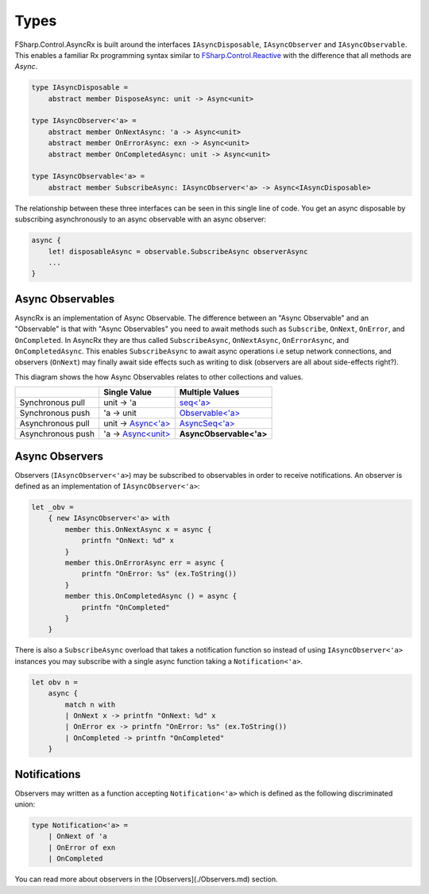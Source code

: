 =====
Types
=====

FSharp.Control.AsyncRx is built around the interfaces ``IAsyncDisposable``,
``IAsyncObserver`` and ``IAsyncObservable``. This enables a familiar Rx
programming syntax similar to `FSharp.Control.Reactive
<http://fsprojects.github.io/FSharp.Control.Reactive/reference/fsharp-control-reactive-observablemodule.html>`_
with the difference that all methods are `Async`.

.. code:: fsharp

    type IAsyncDisposable =
        abstract member DisposeAsync: unit -> Async<unit>

    type IAsyncObserver<'a> =
        abstract member OnNextAsync: 'a -> Async<unit>
        abstract member OnErrorAsync: exn -> Async<unit>
        abstract member OnCompletedAsync: unit -> Async<unit>

    type IAsyncObservable<'a> =
        abstract member SubscribeAsync: IAsyncObserver<'a> -> Async<IAsyncDisposable>

The relationship between these three interfaces can be seen in this
single line of code. You get an async disposable by subscribing
asynchronously to an async observable with an async observer:

.. code:: fsharp

    async {
        let! disposableAsync = observable.SubscribeAsync observerAsync
        ...
    }

Async Observables
=================

AsyncRx is an implementation of Async Observable. The difference between an
"Async Observable" and an "Observable" is that with "Async Observables" you
need to await methods such as ``Subscribe``, ``OnNext``, ``OnError``, and
``OnCompleted``. In AsyncRx they are thus called ``SubscribeAsync``,
``OnNextAsync``, ``OnErrorAsync``, and ``OnCompletedAsync``. This enables
``SubscribeAsync`` to await async operations i.e setup network connections, and
observers (``OnNext``) may finally await side effects such as writing to disk
(observers are all about side-effects right?).

This diagram shows the how Async Observables relates to other
collections and values.

+-------------------+----------------------------------------------------------------------------------------------------------------------+-------------------------------------------------------------------------------------------------------------------------------------------+
|                   |                                                     Single Value                                                     |                                                              Multiple Values                                                              |
+===================+======================================================================================================================+===========================================================================================================================================+
| Synchronous pull  | unit -> 'a                                                                                                           | `seq<'a> <https://msdn.microsoft.com/en-us/visualfsharpdocs/conceptual/collections.seq-module-%5Bfsharp%5D?f=255&MSPPError=-2147217396>`_ |
+-------------------+----------------------------------------------------------------------------------------------------------------------+-------------------------------------------------------------------------------------------------------------------------------------------+
| Synchronous push  | 'a -> unit                                                                                                           | `Observable<'a> <http://fsprojects.github.io/FSharp.Control.Reactive/tutorial.html>`_                                                     |
+-------------------+----------------------------------------------------------------------------------------------------------------------+-------------------------------------------------------------------------------------------------------------------------------------------+
| Asynchronous pull | unit -> `Async<'a> <https://msdn.microsoft.com/en-us/visualfsharpdocs/conceptual/control.async-class-%5Bfsharp%5D>`_ | `AsyncSeq<'a> <http://fsprojects.github.io/FSharp.Control.AsyncSeq/library/AsyncSeq.html>`_                                               |
+-------------------+----------------------------------------------------------------------------------------------------------------------+-------------------------------------------------------------------------------------------------------------------------------------------+
| Asynchronous push | 'a -> `Async<unit> <https://msdn.microsoft.com/en-us/visualfsharpdocs/conceptual/control.async-class-%5Bfsharp%5D>`_ | **AsyncObservable<'a>**                                                                                                                   |
+-------------------+----------------------------------------------------------------------------------------------------------------------+-------------------------------------------------------------------------------------------------------------------------------------------+

Async Observers
===============

Observers (``IAsyncObserver<'a>``) may be subscribed to observables in
order to receive notifications. An observer is defined as an
implementation of ``IAsyncObserver<'a>``:

.. code:: fsharp

    let _obv =
        { new IAsyncObserver<'a> with
            member this.OnNextAsync x = async {
                printfn "OnNext: %d" x
            }
            member this.OnErrorAsync err = async {
                printfn "OnError: %s" (ex.ToString())
            }
            member this.OnCompletedAsync () = async {
                printfn "OnCompleted"
            }
        }

There is also a ``SubscribeAsync`` overload that takes a notification
function so instead of using ``IAsyncObserver<'a>`` instances you may
subscribe with a single async function taking a ``Notification<'a>``.

.. code:: fsharp

    let obv n =
        async {
            match n with
            | OnNext x -> printfn "OnNext: %d" x
            | OnError ex -> printfn "OnError: %s" (ex.ToString())
            | OnCompleted -> printfn "OnCompleted"
        }


Notifications
=============

Observers may written as a function accepting ``Notification<'a>`` which
is defined as the following discriminated union:

.. code:: fsharp

    type Notification<'a> =
        | OnNext of 'a
        | OnError of exn
        | OnCompleted

You can read more about observers in the [Observers](./Observers.md)
section.
